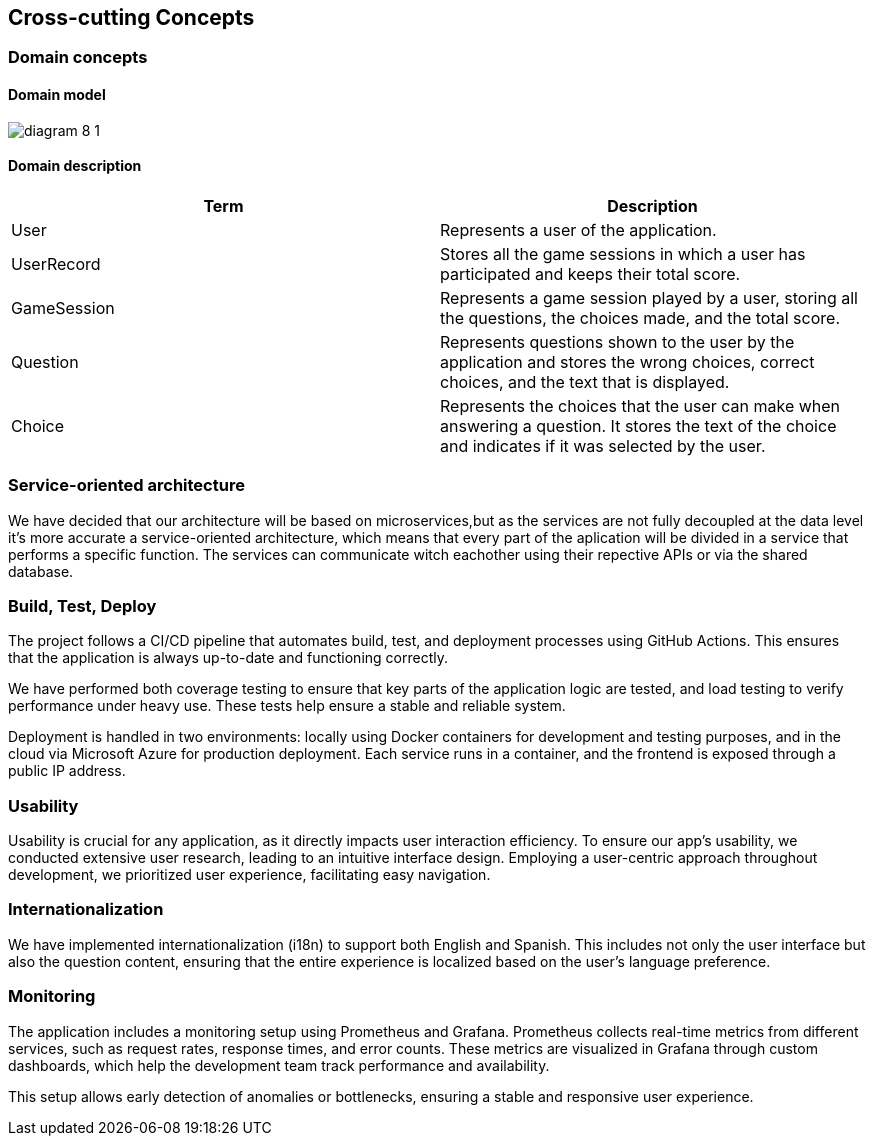 ifndef::imagesdir[:imagesdir: ../images]

[[section-concepts]]
== Cross-cutting Concepts



=== Domain concepts
==== Domain model


image:diagram-8_1.png[]

==== Domain description
|===
|Term |Description

|User
|Represents a user of the application.

|UserRecord
|Stores all the game sessions in which a user has participated and keeps their total score.

|GameSession
|Represents a game session played by a user, storing all the questions, the choices made, and the total score.

|Question
|Represents questions shown to the user by the application and stores the wrong choices, correct choices, and the text that is displayed.

|Choice
|Represents the choices that the user can make when answering a question. It stores the text of the choice and indicates if it was selected by the user.

|===



=== Service-oriented architecture

We have decided that our architecture will be based on microservices,but as the services are not fully decoupled at the data level it's more accurate a service-oriented architecture, which means that every part of the aplication will be divided in a service that performs a specific function. The services can communicate witch eachother using their repective APIs or via the shared database.



=== Build, Test, Deploy

The project follows a CI/CD pipeline that automates build, test, and deployment processes using GitHub Actions. This ensures that the application is always up-to-date and functioning correctly.

We have performed both coverage testing to ensure that key parts of the application logic are tested, and load testing to verify performance under heavy use. These tests help ensure a stable and reliable system.

Deployment is handled in two environments: locally using Docker containers for development and testing purposes, and in the cloud via Microsoft Azure for production deployment. Each service runs in a container, and the frontend is exposed through a public IP address.

=== Usability

Usability is crucial for any application, as it directly impacts user interaction efficiency. To ensure our app’s usability, we conducted extensive user research, leading to an intuitive interface design. Employing a user-centric approach throughout development, we prioritized user experience, facilitating easy navigation.

=== Internationalization
We have implemented internationalization (i18n) to support both English and Spanish.
This includes not only the user interface but also the question content, ensuring that the entire experience is localized based on the user's language preference.

=== Monitoring

The application includes a monitoring setup using Prometheus and Grafana. Prometheus collects real-time metrics from different services, such as request rates, response times, and error counts. These metrics are visualized in Grafana through custom dashboards, which help the development team track performance and availability.

This setup allows early detection of anomalies or bottlenecks, ensuring a stable and responsive user experience.
